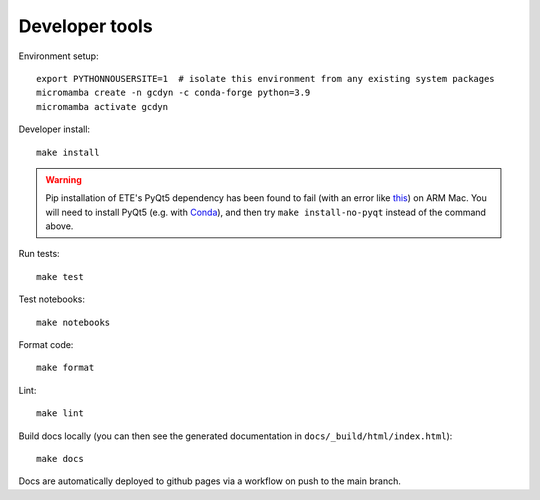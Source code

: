 Developer tools
===============

Environment setup::

  export PYTHONNOUSERSITE=1  # isolate this environment from any existing system packages
  micromamba create -n gcdyn -c conda-forge python=3.9
  micromamba activate gcdyn

Developer install::

  make install

.. warning::

  Pip installation of ETE's PyQt5 dependency has been found to fail (with an error like `this <https://stackoverflow.com/questions/70961915/error-while-installing-pytq5-with-pip-preparing-metadata-pyproject-toml-did-n)>`_) on ARM Mac.
  You will need to install PyQt5 (e.g. with `Conda <https://anaconda.org/anaconda/pyqt>`_), and then try ``make install-no-pyqt`` instead of the command above.

Run tests::

  make test

Test notebooks::

  make notebooks

Format code::

  make format

Lint::

  make lint

Build docs locally (you can then see the generated documentation in ``docs/_build/html/index.html``)::

  make docs

Docs are automatically deployed to github pages via a workflow on push to the main branch.
